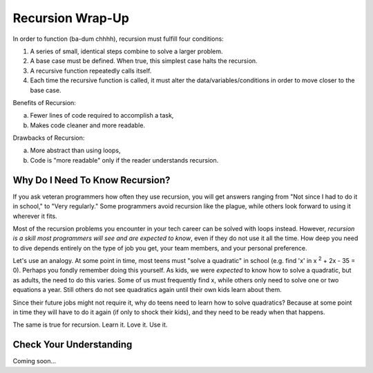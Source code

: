Recursion Wrap-Up
==================

In order to function (ba-dum chhhh), recursion must fulfill four conditions:

#. A series of small, identical steps combine to solve a larger problem.
#. A base case must be defined.  When true, this simplest case halts the
   recursion.
#. A recursive function repeatedly calls itself.
#. Each time the recursive function is called, it must alter the
   data/variables/conditions in order to move closer to the base case.

Benefits of Recursion:

a. Fewer lines of code required to accomplish a task,
b. Makes code cleaner and more readable.

Drawbacks of Recursion:

a. More abstract than using loops,
b. Code is "more readable" only if the reader understands recursion.

Why Do I Need To Know Recursion?
---------------------------------

If you ask veteran programmers how often they use recursion, you will get
answers ranging from "Not since I had to do it in school," to "Very regularly."
Some programmers avoid recursion like the plague, while others look forward to
using it wherever it fits.

Most of the recursion problems you encounter in your tech career can be solved
with loops instead. However, *recursion is a skill most programmers will see
and are expected to know*, even if they do not use it all the time. How deep
you need to dive depends entirely on the type of job you get, your team
members, and your personal preference.

Let's use an analogy. At some point in time, most teens must "solve a
quadratic" in school (e.g. find 'x' in x :sup:`2` + 2x - 35 = 0). Perhaps you
fondly remember doing this yourself. As kids, we were *expected* to know how to
solve a quadratic, but as adults, the need to do this varies. Some of us must
frequently find x, while others only need to solve one or two equations a year.
Still others do not see quadratics again until their own kids learn about them.

Since their future jobs might not require it, why do teens need to learn how to
solve quadratics? Because at some point in time they will have to do it again
(if only to shock their kids), and they need to be ready when that happens.

The same is true for recursion.  Learn it.  Love it.  Use it.

Check Your Understanding
-------------------------

Coming soon...
